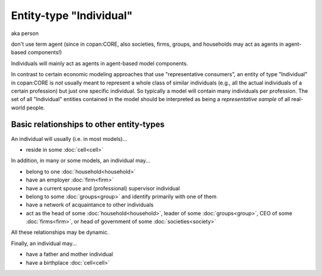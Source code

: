 Entity-type "Individual"
========================

aka person

don't use term agent (since in copan:CORE, also societies, firms, groups, and households may act as agents in agent-based components!)

Individuals will mainly act as agents in agent-based model components.

In contrast to certain economic modeling approaches that use "representative consumers",
an entity of type "Individual" in copan\:CORE is *not* usually meant to represent a whole class of similar individuals 
(e.g., all the actual individuals of a certain profession)
but just one specific individual.
So typically a model will contain many individuals per profession.
The set of all "Individual" entities contained in the model should be interpreted as being a *representative sample* of all real-world people.


Basic relationships to other entity-types
-----------------------------------------

An individual will usually (i.e. in most models)...

-  reside in some :doc:`cell<cell>`

In addition, in many or some models, an individual may...

-  belong to one :doc:`household<household>`

-  have an employer :doc:`firm<firm>`

-  have a current spouse and (professional) supervisor individual

-  belong to some :doc:`groups<group>` and identify primarily with one of them 

-  have a network of acquaintance to other individuals 

-  act as the head of some :doc:`household<household>`, leader of some :doc:`groups<group>`, 
   CEO of some :doc:`firms<firm>`, or head of government of some :doc:`societies<society>`

All these relationships may be dynamic.

Finally, an individual may...

-  have a father and mother individual

-  have a birthplace :doc:`cell<cell>`
